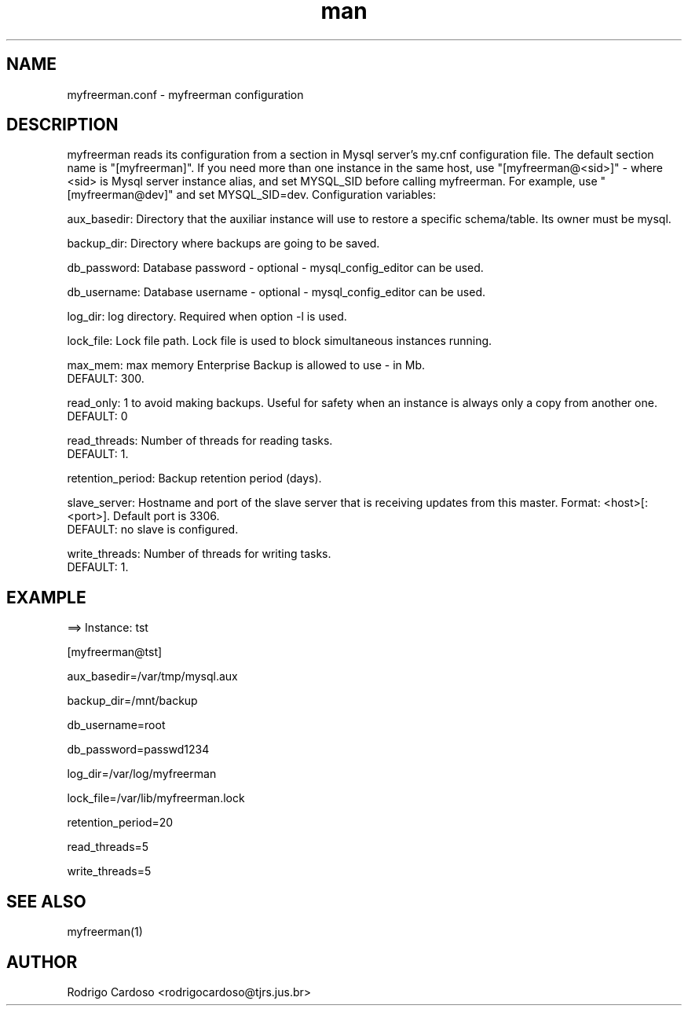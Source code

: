 .\" Manpage for myfreerman.

.TH man 8 "myfreerman.conf man page"

.SH NAME

myfreerman.conf \- myfreerman configuration

.SH DESCRIPTION

myfreerman reads its configuration from a section in Mysql server's my.cnf configuration file. The default section name is "[myfreerman]". If you need more than one instance in the same host, use "[myfreerman@<sid>]" - where <sid> is Mysql server instance alias, and set MYSQL_SID before calling myfreerman. For example, use "[myfreerman@dev]" and set MYSQL_SID=dev. Configuration variables:

aux_basedir: Directory that the auxiliar instance will use to restore a specific schema/table. Its owner must be mysql.

backup_dir: Directory where backups are going to be saved.

db_password: Database password - optional - mysql_config_editor can be used.

db_username: Database username - optional - mysql_config_editor can be used.

log_dir: log directory. Required when option -l is used.

lock_file: Lock file path. Lock file is used to block simultaneous instances running.

max_mem: max memory Enterprise Backup is allowed to use - in Mb.
   DEFAULT: 300.

read_only: 1 to avoid making backups. Useful for safety when an instance is always only a copy from another one.
   DEFAULT: 0

read_threads: Number of threads for reading tasks.
   DEFAULT: 1.

retention_period: Backup retention period (days).

slave_server: Hostname and port of the slave server that is receiving updates from this master. Format: <host>[:<port>]. Default port is 3306.
   DEFAULT: no slave is configured.

write_threads: Number of threads for writing tasks.
   DEFAULT: 1.

.SH EXAMPLE

==> Instance: tst

[myfreerman@tst]

aux_basedir=/var/tmp/mysql.aux

backup_dir=/mnt/backup

db_username=root

db_password=passwd1234

log_dir=/var/log/myfreerman

lock_file=/var/lib/myfreerman.lock

retention_period=20

read_threads=5

write_threads=5

.SH SEE ALSO
myfreerman(1)

.SH AUTHOR
Rodrigo Cardoso <rodrigocardoso@tjrs.jus.br>
